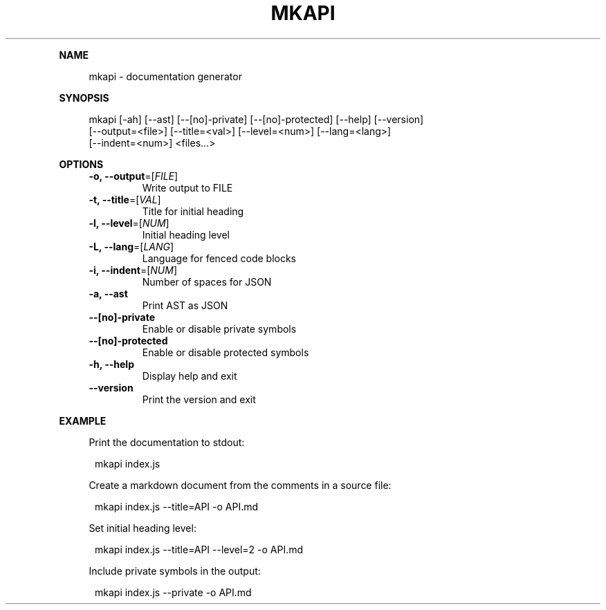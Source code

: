 .\" Generated by mkdoc on May, 2016
.TH "MKAPI" "1" "May, 2016" "mkapi 1.1.9" "User Commands"
.de nl
.sp 0
..
.de hr
.sp 1
.nf
.ce
.in 4
\l’80’
.fi
..
.de h1
.RE
.sp 1
\fB\\$1\fR
.RS 4
..
.de h2
.RE
.sp 1
.in 4
\fB\\$1\fR
.RS 6
..
.de h3
.RE
.sp 1
.in 6
\fB\\$1\fR
.RS 8
..
.de h4
.RE
.sp 1
.in 8
\fB\\$1\fR
.RS 10
..
.de h5
.RE
.sp 1
.in 10
\fB\\$1\fR
.RS 12
..
.de h6
.RE
.sp 1
.in 12
\fB\\$1\fR
.RS 14
..
.h1 "NAME"
.P
mkapi \- documentation generator
.nl
.h1 "SYNOPSIS"
.P
mkapi [\-ah] [\-\-ast] [\-\-[no]\-private] [\-\-[no]\-protected] [\-\-help] [\-\-version]
.br
      [\-\-output=<file>] [\-\-title=<val>] [\-\-level=<num>] [\-\-lang=<lang>]
.br
      [\-\-indent=<num>] <files...>
.nl
.h1 "OPTIONS"
.TP
\fB\-o, \-\-output\fR=[\fIFILE\fR]
 Write output to FILE
.nl
.TP
\fB\-t, \-\-title\fR=[\fIVAL\fR]
 Title for initial heading
.nl
.TP
\fB\-l, \-\-level\fR=[\fINUM\fR]
 Initial heading level
.nl
.TP
\fB\-L, \-\-lang\fR=[\fILANG\fR]
 Language for fenced code blocks
.nl
.TP
\fB\-i, \-\-indent\fR=[\fINUM\fR]
 Number of spaces for JSON
.nl
.TP
\fB\-a, \-\-ast\fR
 Print AST as JSON
.nl
.TP
\fB\-\-[no]\-private\fR
 Enable or disable private symbols
.nl
.TP
\fB\-\-[no]\-protected\fR
 Enable or disable protected symbols
.nl
.TP
\fB\-h, \-\-help\fR
 Display help and exit
.nl
.TP
\fB\-\-version\fR
 Print the version and exit
.nl
.h1 "EXAMPLE"
.P
Print the documentation to stdout:
.nl
.PP
.in 12
mkapi index.js
.P
Create a markdown document from the comments in a source file:
.nl
.PP
.in 12
mkapi index.js \-\-title=API \-o API.md
.P
Set initial heading level:
.nl
.PP
.in 12
mkapi index.js \-\-title=API \-\-level=2 \-o API.md
.P
Include private symbols in the output:
.nl
.PP
.in 12
mkapi index.js \-\-private \-o API.md